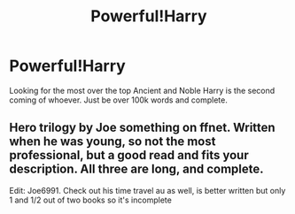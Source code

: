 #+TITLE: Powerful!Harry

* Powerful!Harry
:PROPERTIES:
:Author: jldew
:Score: 4
:DateUnix: 1526336061.0
:DateShort: 2018-May-15
:FlairText: Request
:END:
Looking for the most over the top Ancient and Noble Harry is the second coming of whoever. Just be over 100k words and complete.


** Hero trilogy by Joe something on ffnet. Written when he was young, so not the most professional, but a good read and fits your description. All three are long, and complete.

Edit: Joe6991. Check out his time travel au as well, is better written but only 1 and 1/2 out of two books so it's incomplete
:PROPERTIES:
:Author: XStatic15
:Score: 2
:DateUnix: 1526338942.0
:DateShort: 2018-May-15
:END:
